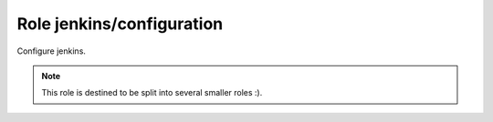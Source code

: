 Role jenkins/configuration
==========================

Configure jenkins.

.. note:: This role is destined to be split into several smaller roles :).

.. ansible:role:: jenkins/configuration

   :sudo: No

   :default jenkins_default_authentication_strategy:
         Default authentication strategy (*hudson_private*)
   :default jenkins_default_authorization_strategy:
         Default authorization strategy (*project_matrix*)

   :param jenkins_home: Jenkins instance home.
   :param authentication_strategy:
         Authentication strategy to configure (default: *jenkins_default_authentication_strategy*)
   :param authorization_strategy:
         Authorization strategy to configure (default: *jenkins_default_authorization_strategy*)

   :param bootstrap_git_repo: Repository with job-dsl scripts to bootstrap this jenkins.
   :param bootstrap_git_branch: Branch to checkout from git_repository (default: master)

   :param admin_email: Admin email address.
   :param url: Jenkins url.

   :param users: A list of users to create. Read the comments below.


   *authentication_strategy*

   Currently implemented are the following strategies.

   hudson_private
     TODO
   no_authentication
     TODO

   **authorization_strategy**

   Currently implemented are the following strategies.

   full_control_once_logged_in
     TODO
   global_matrix
     TODO
   no_authorization
     TODO
   project_matrix
     TODO

   **bootstrap_git_repo**

   If defined a bootstrap job will be created that checks out the repository at *bootstrap_git_repository* to follow
   *bootstrap_git_branch* and then executes all scripts that match the file glob `bootstrap/*.job` as a 'job-dsl'_
   script. This naturally assumes job-dsl is install and ready.

   **users**

   A List of hashes to define the users we should create.

   .. code-block:: yaml

      users: [
        {
        id: 'admin',
        password: 'admin',
        fullname: "Technical Administration Account",
        email: 'admin@example.com',
        permissions: [ "hudson.model.Hudson.Administer" ]
        },
        {
        id: 'mjansen',
        password: 'mjansen',
        email: 'mjansen@example.com',
        fullname: "Michael Jansen",
        permissions: [ "hudson.model.Hudson.Administer" ]
        },
        {
        id: 'test1',
        password: 'mjansen',
        email: 'mjansen@example.com',
        fullname: "Michael Jansen",
        permissions: [
          "hudson.model.Computer.Configure",
          "hudson.model.Item.Discover",
          "hudson.model.View.Delete",
          "hudson.model.Run.Update",
          "com.cloudbees.plugins.credentials.CredentialsProvider.Update" ]
        }
      ]

   * Only for authentication strategy *hudson_private* user can be created.

   * Only for authorization strategy *project_matrix* and *global_matrix* permission are configurable. Authentication
     strategy does not matter for permissions.

   * The password will never be changed if the user already exists.

   * The strings required for permission are best acquired by configuring them in a jenkins and then checking *TODO*.


.. _job-dsl: https://github.com/jenkinsci/job-dsl-plugin

